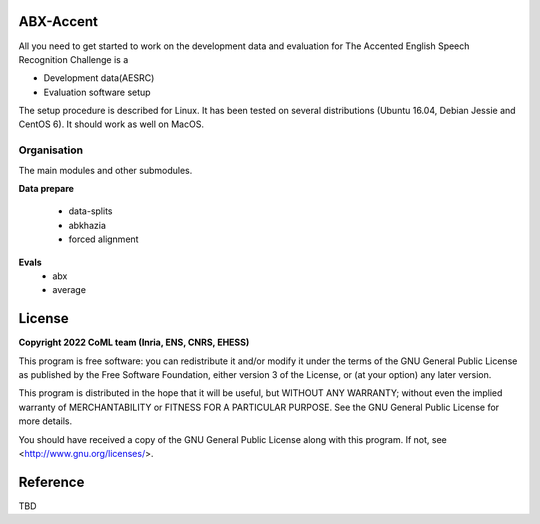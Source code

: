 ABX-Accent 
==============
All you need to get started to work on the development data and evaluation for The Accented English Speech Recognition Challenge is a

- Development data(AESRC)
- Evaluation software setup

The setup procedure is described for Linux. It has been tested on several distributions (Ubuntu 16.04, Debian Jessie and CentOS 6). It should work as well on MacOS.


Organisation
------------

The main modules and other submodules.

**Data prepare**

  - data-splits
  - abkhazia
  - forced alignment
  
**Evals**
  - abx 
  - average

License
========

**Copyright 2022 CoML team (Inria, ENS, CNRS, EHESS)**

This program is free software: you can redistribute it and/or modify
it under the terms of the GNU General Public License as published by
the Free Software Foundation, either version 3 of the License, or
(at your option) any later version.

This program is distributed in the hope that it will be useful,
but WITHOUT ANY WARRANTY; without even the implied warranty of
MERCHANTABILITY or FITNESS FOR A PARTICULAR PURPOSE.  See the
GNU General Public License for more details.

You should have received a copy of the GNU General Public License
along with this program.  If not, see <http://www.gnu.org/licenses/>.

Reference
=========
TBD
  



